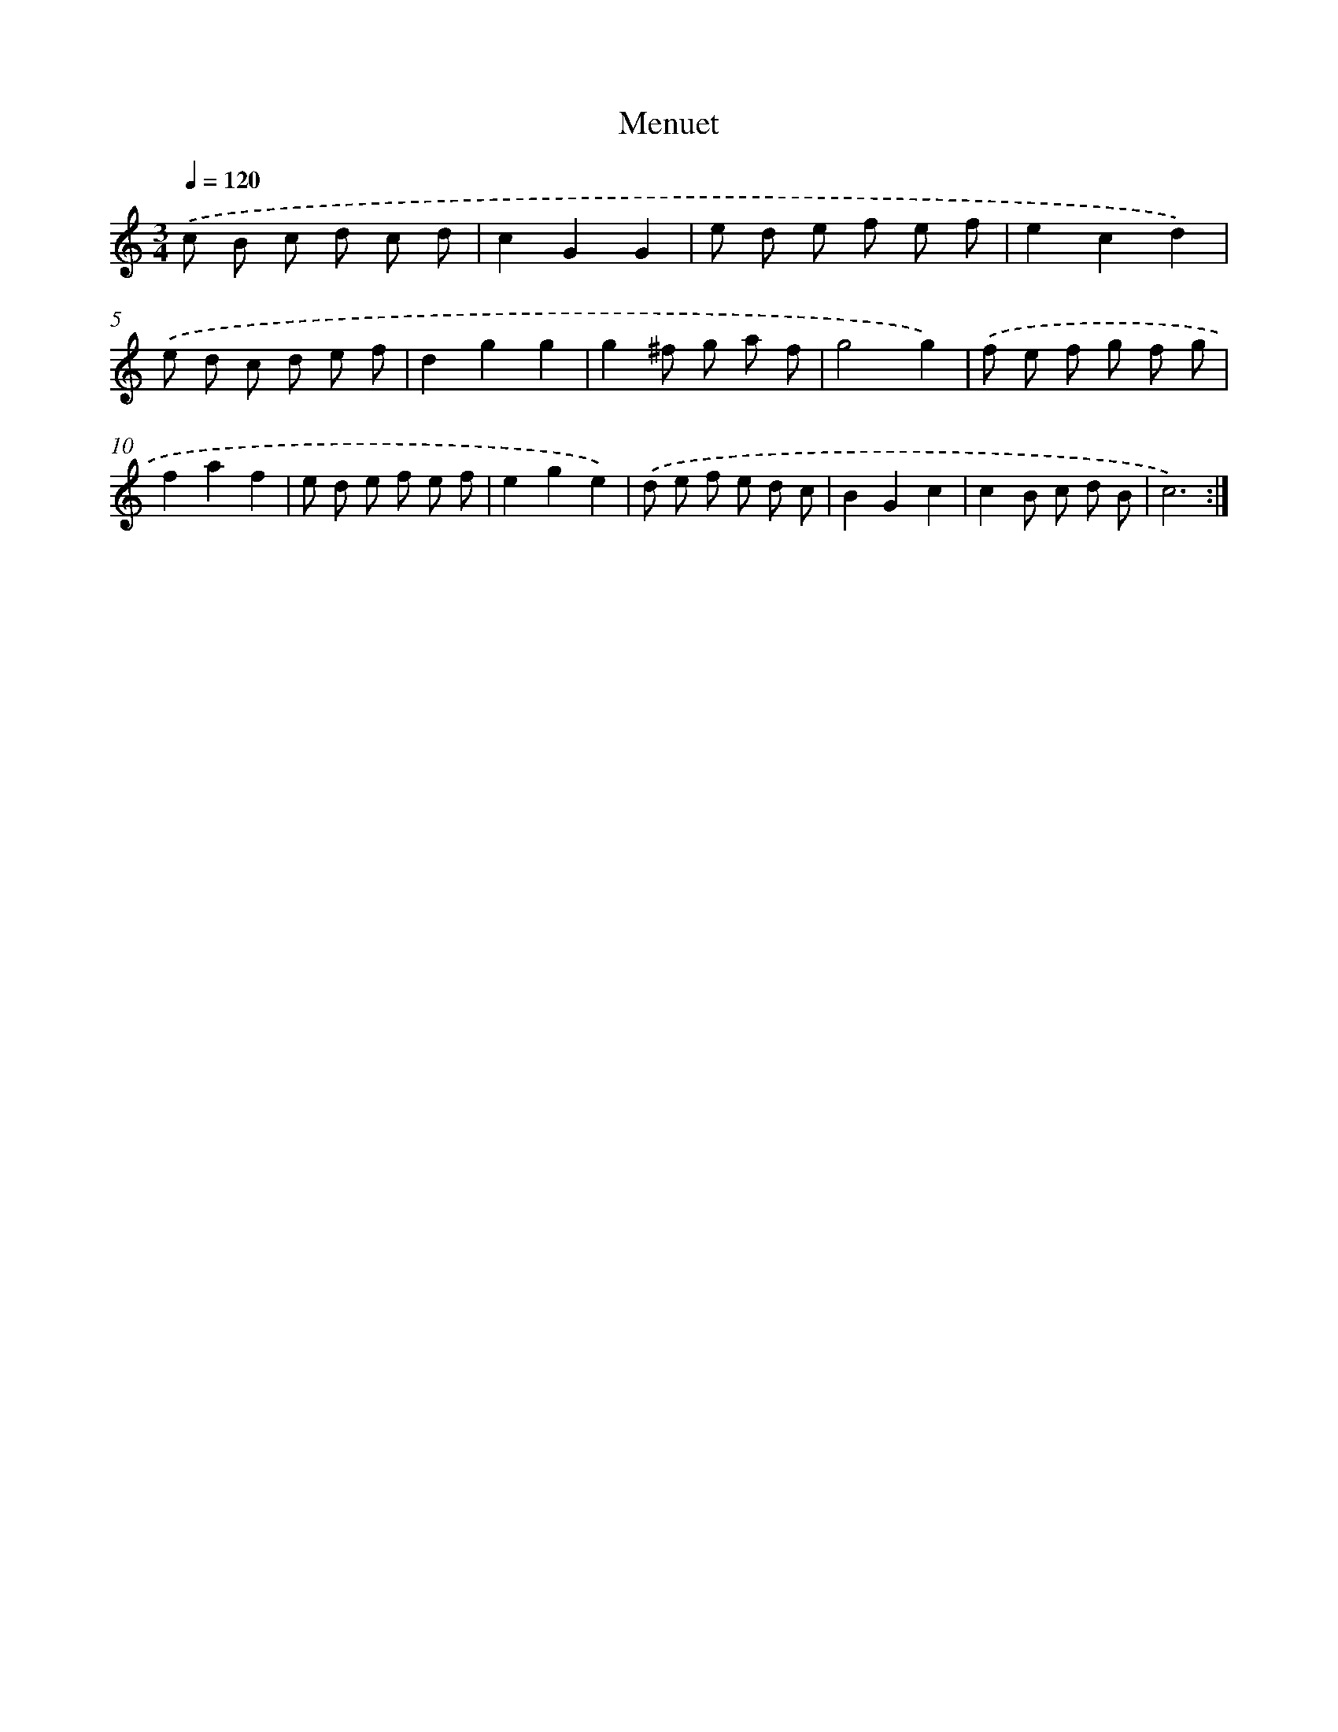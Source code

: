 X: 17136
T: Menuet
%%abc-version 2.0
%%abcx-abcm2ps-target-version 5.9.1 (29 Sep 2008)
%%abc-creator hum2abc beta
%%abcx-conversion-date 2018/11/01 14:38:10
%%humdrum-veritas 3722399940
%%humdrum-veritas-data 4235722528
%%continueall 1
%%barnumbers 0
L: 1/8
M: 3/4
Q: 1/4=120
K: C clef=treble
.('c B c d c d |
c2G2G2 |
e d e f e f |
e2c2d2) |
.('e d c d e f |
d2g2g2 |
g2^f g a f |
g4g2) |
.('f e f g f g |
f2a2f2 |
e d e f e f |
e2g2e2) |
.('d e f e d c |
B2G2c2 |
c2B c d B |
c6) :|]
